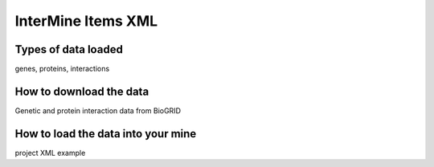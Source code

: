 InterMine Items XML
================================


Types of data loaded
--------------------

genes, proteins, interactions 

How to download the data 
---------------------------

Genetic and protein interaction data from BioGRID  

How to load the data into your mine
--------------------------------------

project XML example
